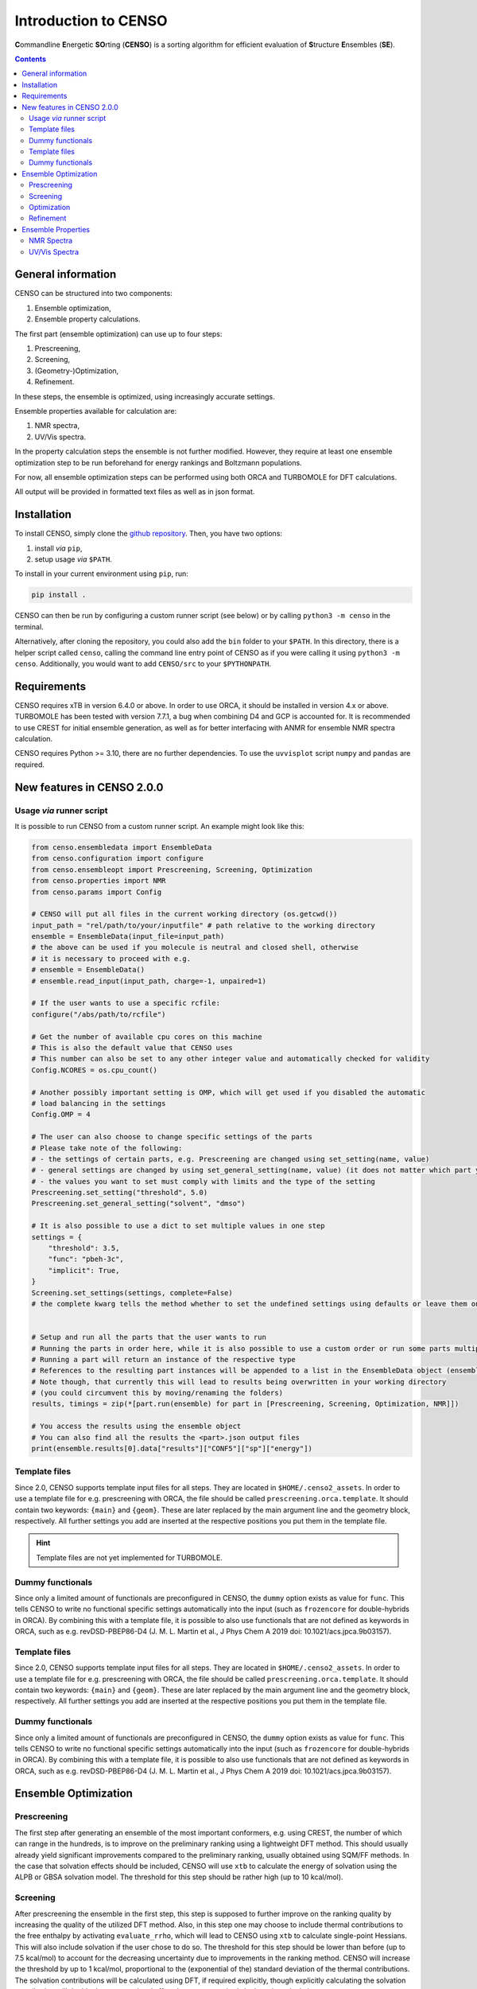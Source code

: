.. _CENSO:

=====================
Introduction to CENSO
=====================

.. figure:: ../../figures/CENSO/censo_logo_300dpi.png
	:scale: 40%
	:align: center
	:alt: CENSO logo

**C**\ommandline **E**\nergetic **SO**\rting (**CENSO**) is a sorting algorithm 
for efficient evaluation of **S**\tructure **E**\nsembles (**SE**). 

.. contents::

General information
-------------------

CENSO can be structured into two components:

1. Ensemble optimization,
2. Ensemble property calculations.

The first part (ensemble optimization) can use up to four steps:

1. Prescreening,
2. Screening,
3. (Geometry-)Optimization,
4. Refinement.

In these steps, the ensemble is optimized, using increasingly accurate settings.

Ensemble properties available for calculation are:

1. NMR spectra,
2. UV/Vis spectra.

In the property calculation steps the ensemble is not further modified. However, they require at least 
one ensemble optimization step to be run beforehand for energy rankings and Boltzmann populations.
 
For now, all ensemble optimization steps can be performed using both ORCA and TURBOMOLE for DFT calculations.

All output will be provided in formatted text files as well as in json format.

Installation
------------

To install CENSO, simply clone the `github repository <https://github.com/grimme-lab/CENSO>`_. 
Then, you have two options:

1. install *via* ``pip``,
2. setup usage *via* ``$PATH``.

To install in your current environment using ``pip``, run:

.. code:: sh 

    pip install .

CENSO can then be run by configuring a custom runner script (see below) or by calling 
``python3 -m censo`` in the terminal.

Alternatively, after cloning the repository, you could also add the ``bin`` folder to your ``$PATH``.
In this directory, there is a helper script called ``censo``, calling the command line entry point of CENSO
as if you were calling it using ``python3 -m censo``. Additionally, you would want to add ``CENSO/src`` to 
your ``$PYTHONPATH``.

Requirements
------------

CENSO requires xTB in version 6.4.0 or above. In order to use ORCA, it should be installed in version
4.x or above. TURBOMOLE has been tested with version 7.7.1, a bug when combining D4 and GCP is accounted for. 
It is recommended to use CREST for initial ensemble generation, as well as for better 
interfacing with ANMR for ensemble NMR spectra calculation.

CENSO requires Python >= 3.10, there are no further dependencies. To use the ``uvvisplot`` script 
``numpy`` and ``pandas`` are required.

New features in CENSO 2.0.0
---------------------------

Usage *via* runner script
=========================

It is possible to run CENSO from a custom runner script. An example might look like this:

.. code :: python

    from censo.ensembledata import EnsembleData
    from censo.configuration import configure
    from censo.ensembleopt import Prescreening, Screening, Optimization
    from censo.properties import NMR
    from censo.params import Config

    # CENSO will put all files in the current working directory (os.getcwd())
    input_path = "rel/path/to/your/inputfile" # path relative to the working directory
    ensemble = EnsembleData(input_file=input_path) 
    # the above can be used if you molecule is neutral and closed shell, otherwise
    # it is necessary to proceed with e.g.
    # ensemble = EnsembleData()
    # ensemble.read_input(input_path, charge=-1, unpaired=1)

    # If the user wants to use a specific rcfile:
    configure("/abs/path/to/rcfile")

    # Get the number of available cpu cores on this machine
    # This is also the default value that CENSO uses
    # This number can also be set to any other integer value and automatically checked for validity
    Config.NCORES = os.cpu_count()

    # Another possibly important setting is OMP, which will get used if you disabled the automatic 
    # load balancing in the settings
    Config.OMP = 4

    # The user can also choose to change specific settings of the parts
    # Please take note of the following:
    # - the settings of certain parts, e.g. Prescreening are changed using set_setting(name, value)
    # - general settings are changed by using set_general_setting(name, value) (it does not matter which part you call it from)
    # - the values you want to set must comply with limits and the type of the setting
    Prescreening.set_setting("threshold", 5.0)
    Prescreening.set_general_setting("solvent", "dmso")

    # It is also possible to use a dict to set multiple values in one step
    settings = {
        "threshold": 3.5,
        "func": "pbeh-3c",
        "implicit": True,
    }
    Screening.set_settings(settings, complete=False)  
    # the complete kwarg tells the method whether to set the undefined settings using defaults or leave them on their current value


    # Setup and run all the parts that the user wants to run
    # Running the parts in order here, while it is also possible to use a custom order or run some parts multiple times
    # Running a part will return an instance of the respective type
    # References to the resulting part instances will be appended to a list in the EnsembleData object (ensemble.results)
    # Note though, that currently this will lead to results being overwritten in your working directory
    # (you could circumvent this by moving/renaming the folders)
    results, timings = zip(*[part.run(ensemble) for part in [Prescreening, Screening, Optimization, NMR]])

    # You access the results using the ensemble object
    # You can also find all the results the <part>.json output files
    print(ensemble.results[0].data["results"]["CONF5"]["sp"]["energy"])


Template files
==============

Since 2.0, CENSO supports template input files for all steps. They are located in ``$HOME/.censo2_assets``.
In order to use a template file for e.g. prescreening with ORCA, the file should be called ``prescreening.orca.template``.
It should contain two keywords: ``{main}`` and ``{geom}``. These are later replaced by the main argument line and the geometry
block, respectively. All further settings you add are inserted at the respective positions you put them in the
template file.

.. hint::
   Template files are not yet implemented for TURBOMOLE.

Dummy functionals
=================

Since only a limited amount of functionals are preconfigured in CENSO, the ``dummy`` option exists as value 
for ``func``. This tells CENSO to write no functional specific settings automatically into the input (such as 
``frozencore`` for double-hybrids in ORCA). By combining this with a template file, it is possible to also use 
functionals that are not defined as keywords in ORCA, such as e.g. revDSD-PBEP86-D4 (J. M. L. Martin et al., J Phys Chem A 2019
doi: 10.1021/acs.jpca.9b03157).

Template files
==============

Since 2.0, CENSO supports template input files for all steps. They are located in ``$HOME/.censo2_assets``.
In order to use a template file for e.g. prescreening with ORCA, the file should be called ``prescreening.orca.template``.
It should contain two keywords: ``{main}`` and ``{geom}``. These are later replaced by the main argument line and the geometry
block, respectively. All further settings you add are inserted at the respective positions you put them in the
template file.

Dummy functionals
=================

Since only a limited amount of functionals are preconfigured in CENSO, the ``dummy`` option exists as value 
for ``func``. This tells CENSO to write no functional specific settings automatically into the input (such as 
``frozencore`` for double-hybrids in ORCA). By combining this with a template file, it is possible to also use 
functionals that are not defined as keywords in ORCA, such as e.g. revDSD-PBEP86-D4 (J. M. L. Martin et al., J Phys Chem A 2019
doi: 10.1021/acs.jpca.9b03157).

Ensemble Optimization
---------------------

Prescreening
============

The first step after generating an ensemble of the most important conformers, e.g. using CREST, 
the number of which can range in the hundreds, is to improve on the preliminary
ranking using a lightweight DFT method. This should usually already yield significant
improvements compared to the preliminary ranking, usually obtained using SQM/FF methods.
In the case that solvation effects should be included, CENSO will use ``xtb`` to 
calculate the energy of solvation using the ALPB or GBSA solvation model. The threshold
for this step should be rather high (up to 10 kcal/mol).

Screening
=========

After prescreening the ensemble in the first step, this step is supposed to further 
improve on the ranking quality by increasing the quality of the utilized DFT method.
Also, in this step one may choose to include thermal contributions to the free enthalpy
by activating ``evaluate_rrho``, which will lead to CENSO using ``xtb`` to calculate
single-point Hessians. This will also include solvation if the user chose to do so.
The threshold for this step should be lower than before (up to 7.5 kcal/mol) to account
for the decreasing uncertainty due to improvements in the ranking method. CENSO will 
increase the threshold by up to 1 kcal/mol, proportional to the (exponential of the) 
standard deviation of the thermal contributions. The solvation contributions will be 
calculated using DFT, if required explicitly, though explicitly calculating the solvation 
contribution will double the computational effort due to two required single-point calculations.

Optimization
============

To further improve the ranking, the geometries of the conformers in this step will be 
optimized using DFT gradients. For this, the ``xtb`` optimizer will be used as driver.
Solvation effects will be included implicitly. Furthermore, thermal contributions will
be included for the ranking if ``evaluate_rrho`` is set to ``True``. One can also utilize
a macrocycle optimizer in CENSO (set ``macrocycle`` to ``True``). This will run a number
(``optcycles``) of geometry optimization steps (microcycles) for every macrocycle and 
update the ensemble every macrocycle. The single-point Hessian evaluation using ``xtb`` 
will take place once after at least 6 microcycles and once after finishing the last
macrocycle. The energy threshold for this step is based on a minimum threshold (``threshold``) 
and the fraction of converged conformers (this is subject to change).
This threshold will be applied once the gradient norm of a conformer is below a
specified threshold (``gradthr``) for all the microcycles in the current macrocycle.

It is also possible to use ``xtb``-constraints for this step if using ANCOPT as driver.
The constraints should be provided as a file called ``constraints.xtb`` in the working directory.
Also, the ``constrain`` option for the optimization part should be set to ``True``.

Refinement
==========

After geometry optimization of the ensemble, a high-level DFT calculation should be performed,
to obtain highly accurate single-point energies. In this step, the threshold is also 
more rigorous, using a Boltzmann population cutoff. The sorted (from highest to lowest)
populations (in %) of the conformers after calculating the high-level single-point are 
summed up until reaching the defined threshold, removing all further conformers from
consideration.

Ensemble Properties 
-------------------

NMR Spectra
===========

For the calculation of the NMR spectrum of an ensemble, single-points to compute the 
nuclear shieldings and couplings will be executed. The computational parameters for shieldings
and couplings can be set to different values. In this case two separate single-points 
will be run. If the settings are identical, only one single-point will be run for both.
After that, CENSO will generate files for the simulation of the NMR spectrum using ANMR.
Please note that the user needs to setup the ``.anmrrc`` file.

For more detailed instructions see :ref:`nmr`.

UV/Vis Spectra
==============

To calculate the ensemble UV/Vis spectrum, CENSO will run single-points to calculate the excitation
wavelengths and oscillator strengths using TD-DFT. For this, it is important to choose an appropriate 
number of roots sought (``nroots``). After finishing, CENSO will output the population weighted
excitation parameters to ``excitations.out`` in tabular format and to ``excitations.json`` for convenience.
The table contains all weighted excitation wavelengths together with their maximum extinction coefficients 
and the originating conformer.

To plot the spectra, the tool ``uvvisplot`` provided in the ``bin`` directory (where the runner helper is also located)
can be used. It needs to be provided with a file of the same structure as ``excitations.json``.
It outputs a file called ``contributions.csv`` which contains all Gaussian signals partitioned by conformer and state.
